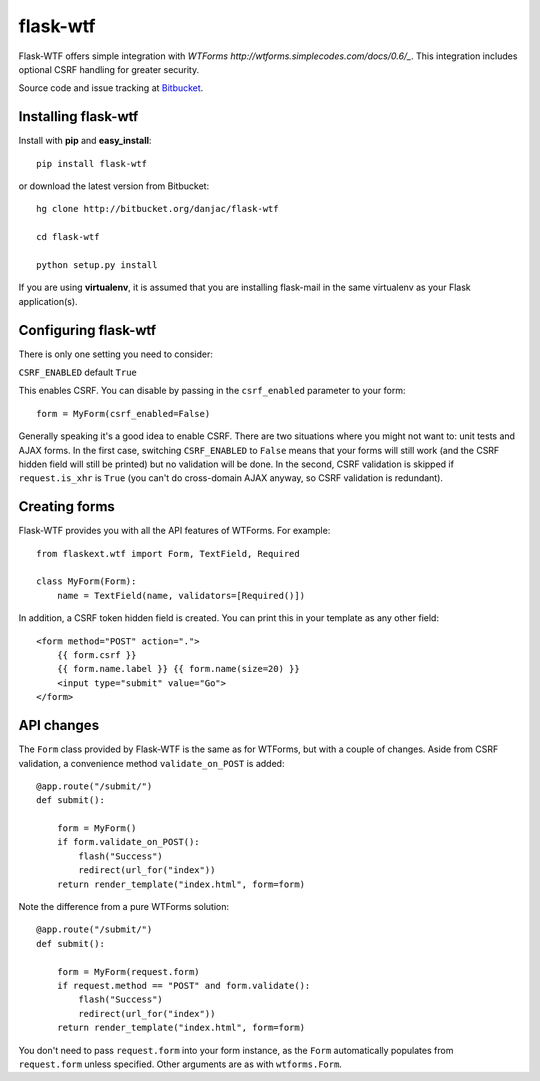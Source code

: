 flask-wtf
======================================

.. module:: flask-wtf

Flask-WTF offers simple integration with `WTForms http://wtforms.simplecodes.com/docs/0.6/_`. This integration
includes optional CSRF handling for greater security.

Source code and issue tracking at `Bitbucket`_.

Installing flask-wtf
---------------------

Install with **pip** and **easy_install**::

    pip install flask-wtf

or download the latest version from Bitbucket::

    hg clone http://bitbucket.org/danjac/flask-wtf

    cd flask-wtf

    python setup.py install

If you are using **virtualenv**, it is assumed that you are installing flask-mail
in the same virtualenv as your Flask application(s).

Configuring flask-wtf
----------------------

There is only one setting you need to consider:

``CSRF_ENABLED`` default ``True``

This enables CSRF. You can disable by passing in the ``csrf_enabled`` parameter to your form::

    form = MyForm(csrf_enabled=False)

Generally speaking it's a good idea to enable CSRF. There are two situations where you might not want to:
unit tests and AJAX forms. In the first case, switching ``CSRF_ENABLED`` to ``False`` means that your
forms will still work (and the CSRF hidden field will still be printed) but no validation will be done. In the
second, CSRF validation is skipped if ``request.is_xhr`` is ``True`` (you can't do cross-domain AJAX anyway, 
so CSRF validation is redundant).

Creating forms
--------------

Flask-WTF provides you with all the API features of WTForms. For example::

    from flaskext.wtf import Form, TextField, Required

    class MyForm(Form):
        name = TextField(name, validators=[Required()])

In addition, a CSRF token hidden field is created. You can print this in your template as any other field::

    
    <form method="POST" action=".">
        {{ form.csrf }}
        {{ form.name.label }} {{ form.name(size=20) }}
        <input type="submit" value="Go">
    </form>

API changes
-----------

The ``Form`` class provided by Flask-WTF is the same as for WTForms, but with a couple of changes. Aside from CSRF 
validation, a convenience method ``validate_on_POST`` is added::

    @app.route("/submit/")
    def submit():
        
        form = MyForm()
        if form.validate_on_POST():
            flash("Success")
            redirect(url_for("index"))
        return render_template("index.html", form=form)

Note the difference from a pure WTForms solution::

    @app.route("/submit/")
    def submit():
        
        form = MyForm(request.form)
        if request.method == "POST" and form.validate():
            flash("Success")
            redirect(url_for("index"))
        return render_template("index.html", form=form)

You don't need to pass ``request.form`` into your form instance, as the ``Form`` automatically populates from ``request.form`` unless
specified. Other arguments are as with ``wtforms.Form``.

.. _Flask: http://flask.pocoo.org
.. _Bitbucket: http://bitbucket.org/danjac/flask-wtf
